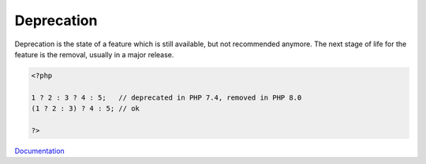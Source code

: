 .. _deprecation:
.. _obsolete:
.. meta::
	:description:
		Deprecation: Deprecation is the state of a feature which is still available, but not recommended anymore.
	:twitter:card: summary_large_image
	:twitter:site: @exakat
	:twitter:title: Deprecation
	:twitter:description: Deprecation: Deprecation is the state of a feature which is still available, but not recommended anymore
	:twitter:creator: @exakat
	:og:title: Deprecation
	:og:type: article
	:og:description: Deprecation is the state of a feature which is still available, but not recommended anymore
	:og:url: https://php-dictionary.readthedocs.io/en/latest/dictionary/deprecation.ini.html
	:og:locale: en


Deprecation
-----------

Deprecation is the state of a feature which is still available, but not recommended anymore. The next stage of life for the feature is the removal, usually in a major release.

.. code-block:: php
   
   <?php
   
   1 ? 2 : 3 ? 4 : 5;   // deprecated in PHP 7.4, removed in PHP 8.0
   (1 ? 2 : 3) ? 4 : 5; // ok
   
   ?>


`Documentation <https://www.php.net/manual/en/migration74.deprecated.php#migration74.deprecated.core.nested-ternary>`__
